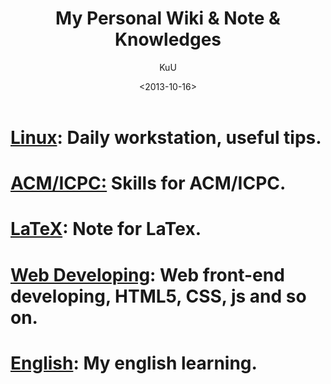 #+TITLE:  My Personal Wiki & Note & Knowledges
#+AUTHOR: KuU
#+EMAIL:  nesuadark@gmail.com
#+DATE:   <2013-10-16>
#+OPTIONS: H:3 num:nil toc:nil
#+TEXT: This is my personal wiki & note & knowledges.

* [[file:linux/linux.org][Linux]]: Daily workstation, useful tips.
* [[file:algorithm/algorithm.org][ACM/ICPC:]] Skills for ACM/ICPC.
* [[file:misc/latex.org][LaTeX]]: Note for LaTex.
* [[file:webdev/webdev.org][Web Developing]]: Web front-end developing, HTML5, CSS, js and so on.
* [[file:english/english.org][English]]: My english learning.

